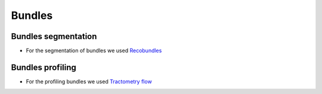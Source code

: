 Bundles
=======

Bundles segmentation
--------------------

- For the segmentation of bundles we used `Recobundles <https://github.com/scilus/rbx_flow>`__

.. image:: bundles_segmentation.png
   :align: center


Bundles profiling
--------------------

- For the profiling bundles we used `Tractometry flow  <https://github.com/scilus/tractometry_flow>`__

.. image:: bundles_profiling.png
   :align: center
